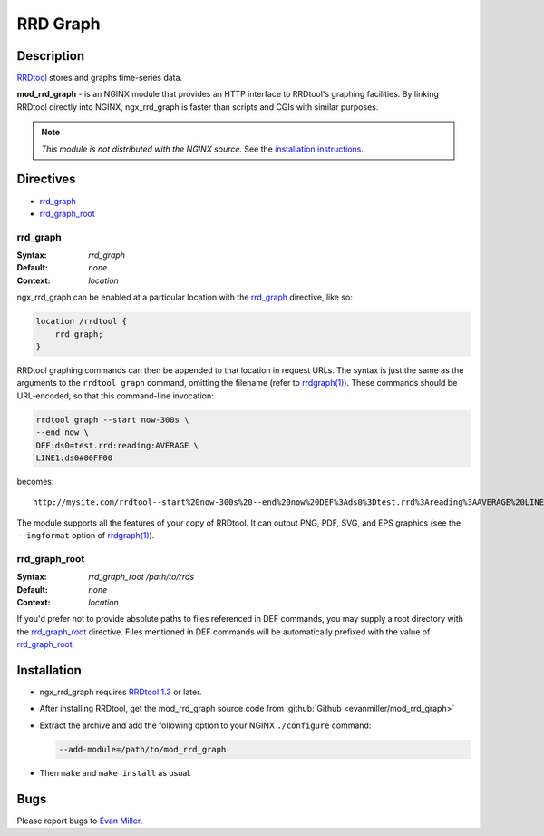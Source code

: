 
.. meta::
   :description: The RRD Graph module provides an HTTP interface to RRDtool's graphing facilities, and is faster than scripts and CGIs with similar purposes.

RRD Graph
=========

Description
-----------
`RRDtool <http://oss.oetiker.ch/rrdtool/index.en.html>`_ stores and graphs time-series data. 

**mod_rrd_graph** - is an NGINX module that provides an HTTP interface to RRDtool's graphing facilities. By linking RRDtool directly into NGINX, ngx_rrd_graph is faster than scripts and CGIs with similar purposes.

.. note:: *This module is not distributed with the NGINX source.* See the `installation instructions <rrd_graph.installation_>`_.



Directives
----------
* rrd_graph_
* rrd_graph_root_


rrd_graph
^^^^^^^^^
:Syntax: *rrd_graph*
:Default: *none*
:Context: *location*

ngx_rrd_graph can be enabled at a particular location with the rrd_graph_ directive, like so:

.. code-block:: nginx

  location /rrdtool {
      rrd_graph;
  }

RRDtool graphing commands can then be appended to that location in request URLs. The syntax is just the same as the arguments to the ``rrdtool graph`` command, omitting the filename (refer to `rrdgraph(1) <http://oss.oetiker.ch/rrdtool/doc/rrdgraph.en.html>`_). These commands should be URL-encoded, so that this command-line invocation:

.. code-block:: bash

  rrdtool graph --start now-300s \
  --end now \
  DEF:ds0=test.rrd:reading:AVERAGE \
  LINE1:ds0#00FF00

becomes::

  http://mysite.com/rrdtool--start%20now-300s%20--end%20now%20DEF%3Ads0%3Dtest.rrd%3Areading%3AAVERAGE%20LINE1%3Ads0%2300FF00

The module supports all the features of your copy of RRDtool. It can output PNG, PDF, SVG, and EPS graphics (see the ``--imgformat`` option of `rrdgraph(1) <http://oss.oetiker.ch/rrdtool/doc/rrdgraph.en.html>`_).


rrd_graph_root
^^^^^^^^^^^^^^
:Syntax: *rrd_graph_root /path/to/rrds*
:Default: *none*
:Context: *location*

If you'd prefer not to provide absolute paths to files referenced in DEF commands, you may supply a root directory with the rrd_graph_root_ directive. Files mentioned in DEF commands will be automatically prefixed with the value of rrd_graph_root_.



.. _rrd_graph.installation:

Installation
------------
* ngx_rrd_graph requires `RRDtool 1.3 <http://oss.oetiker.ch/rrdtool-trac/wiki/RRDtool13>`_  or later.
* After installing RRDtool, get the mod_rrd_graph source code from :github:`Github <evanmiller/mod_rrd_graph>`
* Extract the archive and add the following option to your NGINX ``./configure`` command:

  .. code-block:: bash

    --add-module=/path/to/mod_rrd_graph

* Then ``make`` and ``make install`` as usual.



Bugs
----
Please report bugs to `Evan Miller <http://www.evanmiller.org/>`_.
